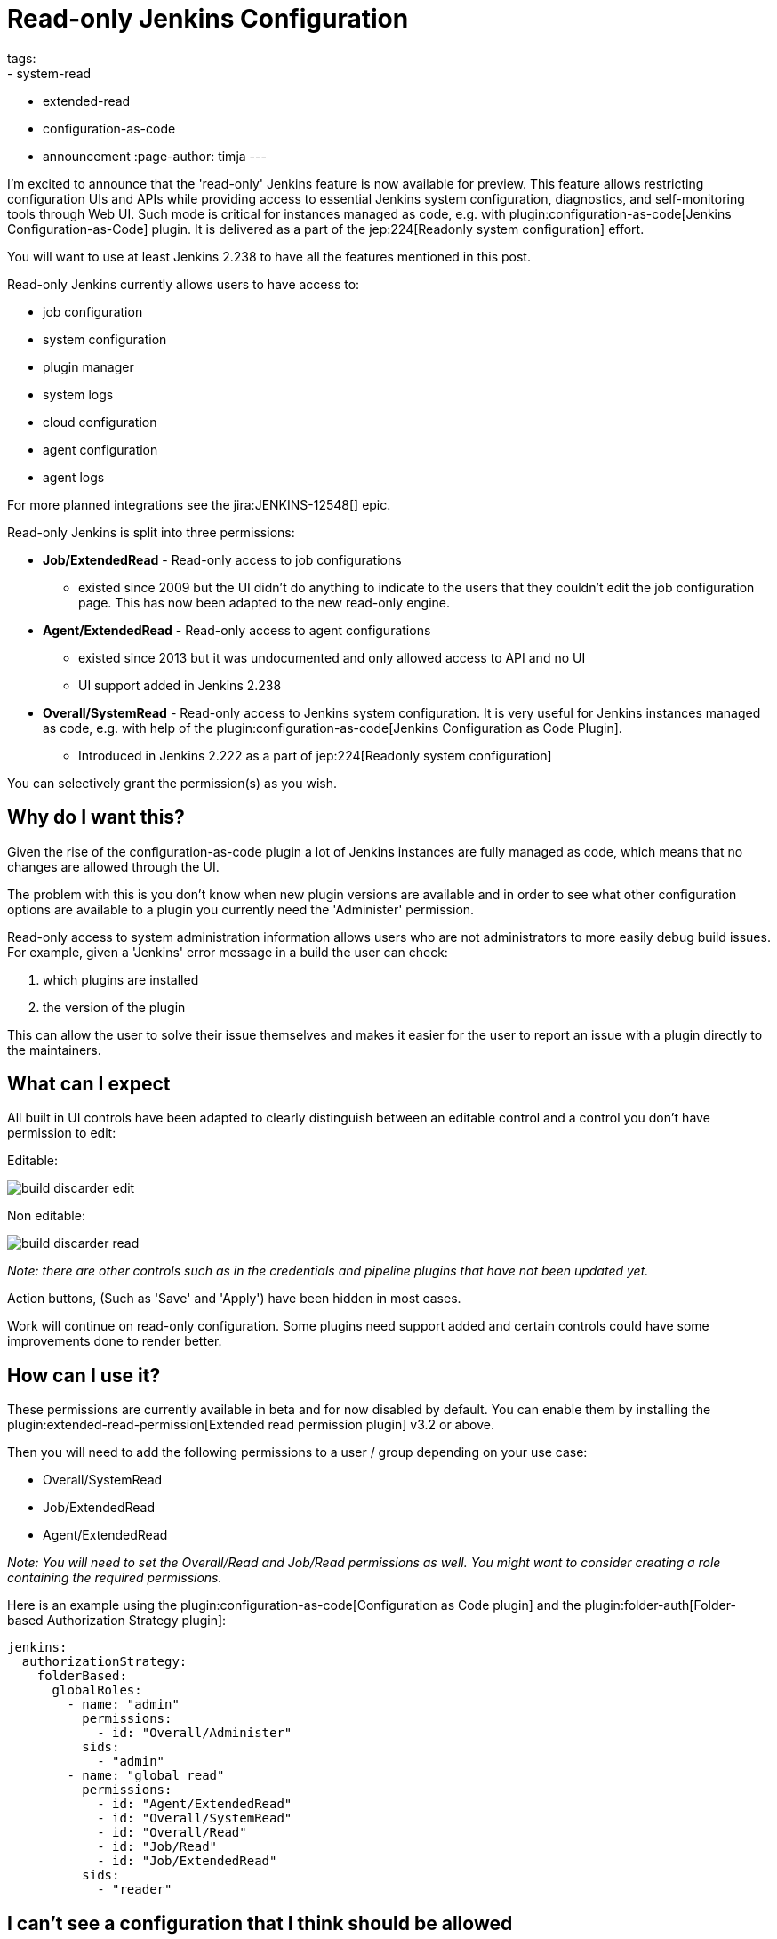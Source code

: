 = Read-only Jenkins Configuration
tags:
- system-read
- extended-read
- configuration-as-code
- announcement
:page-author: timja
---

I'm excited to announce that the 'read-only' Jenkins feature is now available for preview.
This feature allows restricting configuration UIs and APIs while providing access to essential Jenkins system configuration, diagnostics, and self-monitoring tools through Web UI.
Such mode is critical for instances managed as code, e.g. with plugin:configuration-as-code[Jenkins Configuration-as-Code] plugin.
It is delivered as a part of the jep:224[Readonly system configuration] effort.

You will want to use at least Jenkins 2.238 to have all the features mentioned in this post.

Read-only Jenkins currently allows users to have access to:

* job configuration
* system configuration
* plugin manager
* system logs
* cloud configuration
* agent configuration
* agent logs

For more planned integrations see the jira:JENKINS-12548[] epic.

Read-only Jenkins is split into three permissions:

* **Job/ExtendedRead** - Read-only access to job configurations
  - existed since 2009 but the UI didn't do anything to indicate to the users
  that they couldn't edit the job configuration page.
  This has now been adapted to the new read-only engine.
* **Agent/ExtendedRead** - Read-only access to agent configurations
  - existed since 2013 but it was undocumented and only allowed access to API and no UI
  - UI support added in Jenkins 2.238
* **Overall/SystemRead** - Read-only access to Jenkins system configuration.
     It is very useful for Jenkins instances managed as code, e.g. with help of the plugin:configuration-as-code[Jenkins Configuration as Code Plugin].
  - Introduced in Jenkins 2.222 as a part of jep:224[Readonly system configuration]

You can selectively grant the permission(s) as you wish.

== Why do I want this?

Given the rise of the configuration-as-code plugin a lot of Jenkins instances are fully managed as code, 
which means that no changes are allowed through the UI. 

The problem with this is you don’t know when new plugin versions are available and in order to see what other configuration options are available to a plugin you currently need the 'Administer' permission.

Read-only access to system administration information allows users who are not administrators to more easily debug build issues.
For example, given a 'Jenkins' error message in a build the user can check:

1. which plugins are installed
2. the version of the plugin

This can allow the user to solve their issue themselves and makes it easier for the user to report an issue with a plugin directly to the maintainers.

== What can I expect

All built in UI controls have been adapted to clearly distinguish between
an editable control and a control you don't have permission to edit:

Editable:

image:/images/post-images/2020/05-read-only-jenkins-announcement/build-discarder-edit.png[]

Non editable:

image:/images/post-images/2020/05-read-only-jenkins-announcement/build-discarder-read.png[]


_Note: there are other controls such as in the credentials and pipeline plugins that have
not been updated yet._

Action buttons, (Such as 'Save' and 'Apply') have been hidden in most cases.

Work will continue on read-only configuration.  Some plugins need support added and certain controls
could have some improvements done to render better.

== How can I use it?

These permissions are currently available in beta and for now disabled by default.
You can enable them by installing the plugin:extended-read-permission[Extended read permission plugin] v3.2 or above.

Then you will need to add the following permissions to a user / group depending on your use case:

* Overall/SystemRead
* Job/ExtendedRead
* Agent/ExtendedRead

_Note: You will need to set the Overall/Read and Job/Read permissions as well.  You might
want to consider creating a role containing the required permissions._

Here is an example using the plugin:configuration-as-code[Configuration as Code plugin] and the plugin:folder-auth[Folder-based Authorization Strategy plugin]:

[source,yaml]
----
jenkins:
  authorizationStrategy:
    folderBased:
      globalRoles:
        - name: "admin"
          permissions:
            - id: "Overall/Administer"
          sids:
            - "admin"
        - name: "global read"
          permissions:
            - id: "Agent/ExtendedRead"
            - id: "Overall/SystemRead"
            - id: "Overall/Read"
            - id: "Job/Read"
            - id: "Job/ExtendedRead"
          sids:
            - "reader" 
----

== I can't see a configuration that I think should be allowed

Most of Jenkins itself has been updated to support read-only Jenkins, but not very many plugins.
Please create an enhancement issue on the plugins issue tracker.
If the plugin uses Jira to track issues, then you can add it to the jira:JENKINS-12548[] epic.

== How do I update my plugin to support it

See the link:/doc/developer/views/read-only/[Read only view] section of the developer documentation.

== What's next

In this release we introduce a foundation feature which is already supported in all key Jenkins core controls and in some plugins.
There are many plugins which contribute to global configurations and diagnostics which still need to be adapted to support the new mode.
We will keep working on this feature and its adoption so that the next LTS baseline in September provides a full-fledged user experience for Jenkins admins. 

System read permission is a featured project in the link:/events/online-hackfest/2020-uiux/[UI/UX Hackfest]
happening May 25-29 2020. If you want to get involved please check it out!
